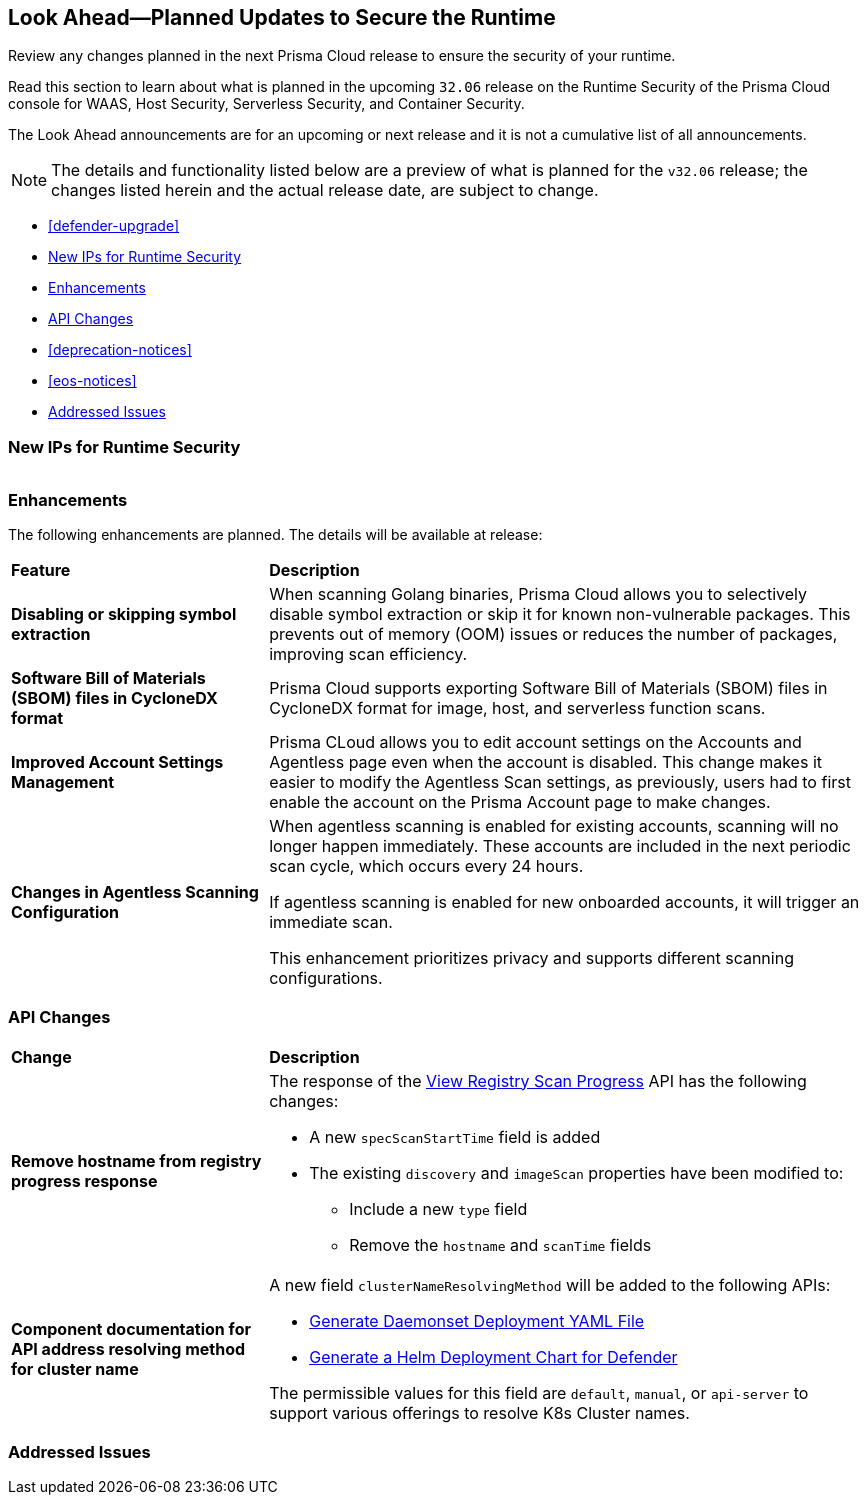 == Look Ahead—Planned Updates to Secure the Runtime

Review any changes planned in the next Prisma Cloud release to ensure the security of your runtime.

//(Edited in the month of Feb 20 as per Manu's suggestion)There are no previews or look ahead announcements for the upcoming `32.03` release. Details on the updates included in the `32.03` release will be shared in the release notes that accompany the release.

//The following text is a revert to the old content.
Read this section to learn about what is planned in the upcoming `32.06` release on the Runtime Security of the Prisma Cloud console for WAAS, Host Security, Serverless Security, and Container Security.

The Look Ahead announcements are for an upcoming or next release and it is not a cumulative list of all announcements.

//Currently, there are no previews or announcements for updates.

[NOTE]
====
The details and functionality listed below are a preview of what is planned for the `v32.06` release; the changes listed herein and the actual release date, are subject to change.
====


* <<defender-upgrade>>
* <<new-ips-for-runtime>>
* <<enhancements>>
* <<api-changes>>
* <<deprecation-notices>>
* <<eos-notices>>
* <<addressed-issues>>


[#new-ips-for-runtime]
=== New IPs for Runtime Security


[cols="40%a,30%a,30%a"]
|===

|===

[#enhancements]
=== Enhancements

The following enhancements are planned. The details will be available at release:

[cols="30%a,70%a"]
|===
|*Feature*
|*Description*

// https://redlock.atlassian.net/browse/CWP-58813
|*Disabling or skipping symbol extraction*

|When scanning Golang binaries, Prisma Cloud allows you to selectively disable symbol extraction or skip it for known non-vulnerable packages. This prevents out of memory (OOM) issues or reduces the number of packages, improving scan efficiency.

// https://redlock.atlassian.net/browse/CWP-58812
|*Software Bill of Materials (SBOM) files in CycloneDX format*

|Prisma Cloud supports exporting Software Bill of Materials (SBOM) files in CycloneDX format for image, host, and serverless function scans.

// https://redlock.atlassian.net/browse/CWP-58710
|*Improved Account Settings Management*

|Prisma CLoud allows you to edit account settings on the Accounts and Agentless page even when the account is disabled. This change makes it easier to modify the Agentless Scan settings, as previously, users had to first enable the account on the Prisma Account page to make changes.

// https://redlock.atlassian.net/browse/CWP-57629
|*Changes in Agentless Scanning Configuration*

|When agentless scanning is enabled for existing accounts, scanning will no longer happen immediately. These accounts are included in the next periodic scan cycle, which occurs every 24 hours.

If agentless scanning is enabled for new onboarded accounts, it will trigger an immediate scan.

This enhancement prioritizes privacy and supports different scanning configurations.

|===


// [#deprecation-notices]
// === Deprecation Notices
// [cols="30%a,70%a"]
// |===

// |===

[#api-changes]
=== API Changes

[cols="30%a,70%a"]
|===
|*Change*
|*Description*

// https://redlock.atlassian.net/browse/CWP-57289
|*Remove hostname from registry progress response*

|The response of the https://pan.dev/prisma-cloud/api/cwpp/get-registry-progress/[View Registry Scan Progress] API has the following changes:

    * A new `specScanStartTime` field is added

    * The existing `discovery` and `imageScan` properties have been modified to:

            ** Include a new `type` field

            ** Remove the `hostname` and `scanTime` fields

// https://redlock.atlassian.net/browse/CWP-58306
|*Component documentation for API address resolving method for cluster name*

|A new field `clusterNameResolvingMethod` will be added to the following APIs:

   * https://pan.dev/compute/api/post-defenders-daemonset-yaml/[Generate Daemonset Deployment YAML File]

   * https://pan.dev/compute/api/post-defenders-helm-twistlock-defender-helm-tar-gz/[Generate a Helm Deployment Chart for Defender]

The permissible values for this field are `default`, `manual`, or `api-server` to support various offerings to resolve K8s Cluster names.  

|===

// [#eos-notices]
// === End of Support Notices
// |===

// |===


[#addressed-issues]
=== Addressed Issues

[cols="30%a,70%a"]
|===


|===

